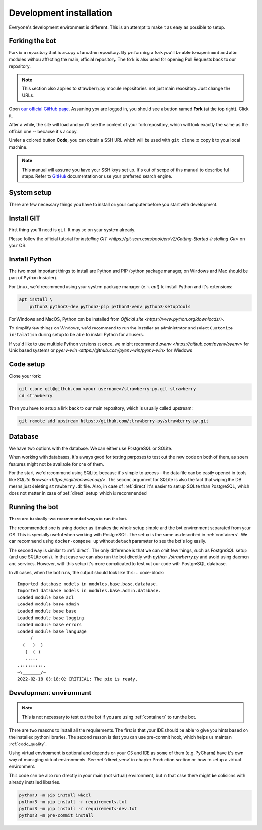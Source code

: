 .. _devel:

Development installation
========================

Everyone's development environment is different. This is an attempt to make it as easy as possible to setup.


.. _devel_fork:

Forking the bot
---------------

Fork is a repository that is a copy of another repository.
By performing a fork you'll be able to experiment and alter modules withou affecting the main, official repository.
The fork is also used for opening Pull Requests back to our repository.

.. note::

	This section also applies to strawberry.py module repositories, not just main repository.
	Just change the URLs.

Open `our official GitHub page <https://github.com/strawberry-py/strawberry-py>`_.
Assuming you are logged in, you should see a button named **Fork** (at the top right).
Click it.

After a while, the site will load and you'll see the content of your fork repository, which will look exactly the same as the official one -- because it's a copy.

Under a colored button **Code**, you can obtain a SSH URL which will be used with ``git clone`` to copy it to your local machine.

.. note::

	This manual will assume you have your SSH keys set up.
	It's out of scope of this manual to describe full steps.
	Refer to `GitHub <https://docs.github.com/en/authentication/connecting-to-github-with-ssh>`_ documentation or use your preferred search engine.


.. _devel_system_pre_setup:

System setup
------------

There are few necessary things you have to install on your computer before you start with development.

.. _devel_system_pre_setup_git:

Install GIT
------------

First thing you'll need is ``git``.
It may be on your system already.

Please follow the official tutorial for `Installing GIT <https://git-scm.com/book/en/v2/Getting-Started-Installing-Git>` on your OS.

.. _devel_system_pre_setup_python:

Install Python
------------

The two most important things to install are Python and PIP (python package manager, on Windows and Mac should be part of Python installer).

For Linux, we'd recommend using your system package manager (e.h. `apt`) to install Python and it's extensions:

.. code-block:: bash

	apt install \
	    python3 python3-dev python3-pip python3-venv python3-setuptools

For Windows and MacOS, Python can be installed from `Official site <https://www.python.org/downloads/>`.

To simplify few things on Windows, we'd recommend to run the installer as administrator and select ``Customize instalation`` during setup to be able to install Python for all users.

If you'd like to use multiple Python versions at once, we might recommend `pyenv <https://github.com/pyenv/pyenv>` for Unix based systems or `pyenv-win <https://github.com/pyenv-win/pyenv-win>` for Windows

.. _devel_code_setup:

Code setup
----------

Clone your fork:

.. code-block:: bash

	git clone git@github.com:<your username>/strawberry-py.git strawberry
	cd strawberry

Then you have to setup a link back to our main repository, which is usually called upstream:

.. code-block:: bash

	git remote add upstream https://github.com/strawberry-py/strawberry-py.git




.. _devel_database:

Database
--------

We have two options with the database. We can either use PostgreSQL or SQLite.

When working with databases, it's always good for testing purposes to test out the new code on both of them, as soem features might not be available for one of them.

For the start, we'd recommend using SQLite, because it's simple to access - the data file can be easily opened in tools like `SQLite Browser <https://sqlitebrowser.org/>`.
The second argument for SQLite is also the fact that wiping the DB means just deleting ``strawberry.db`` file.
Also, in case of :ref:`direct` it's easier to set up SQLite than PostgreSQL, which does not matter in case of :ref:`direct` setup, which is recommended.



.. _devel_running-bot:

Running the bot
-----------------

There are basically two recommended ways to run the bot.

The recommended one is using docker as it makes the whole setup simple and the bot environment separated from your OS.
This is specially useful when working with PostgreSQL. The setup is the same as described in :ref:`containers`.
We can recommend using ``docker-compose up`` without ``detach`` parameter to see the bot's log easily.

The second way is similar to :ref:`direct`. The only difference is that we can omit few things, such as PostgreSQL setup (and use SQLite only).
In that case we can also run the bot directly with `python ./strawberry.py` and avoid using daemon and services.
However, with this setup it's more complicated to test out our code with PostgreSQL database.

In all cases, when the bot runs, the output should look like this:
.. code-block::

	Imported database models in modules.base.base.database.
	Imported database models in modules.base.admin.database.
	Loaded module base.acl
	Loaded module base.admin
	Loaded module base.base
	Loaded module base.logging
	Loaded module base.errors
	Loaded module base.language
	     (
	  (   )  )
	   )  ( )
	   .....
	.:::::::::.
	~\_______/~
	2022-02-18 08:18:02 CRITICAL: The pie is ready.


.. _devel_venv:

Development environment
---------------
.. note::
	This is not necessary to test out the bot if you are using :ref:`containers` to run the bot.

There are two reasons to install all the requirements. The first is that your IDE should be able to give you hints based on the installed python libraries.
The second reason is that you can use pre-commit hook, which helps us maintain :ref:`code_quality`.

Using virtual environment is optional and depends on your OS and IDE as some of them (e.g. PyCharm) have it's own way of managing virtual environments.
See :ref:`direct_venv` in chapter Production section on how to setup a virtual environment.

This code can be also run directly in your main (not virtual) environment, but in that case there might be colisions with already installed libraries.

.. code-block:: bash

	python3 -m pip install wheel
	python3 -m pip install -r requirements.txt
	python3 -m pip install -r requirements-dev.txt
	python3 -m pre-commit install